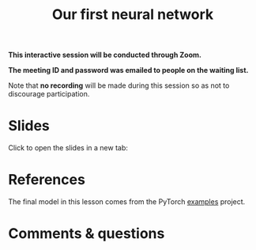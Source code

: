 #+title: Our first neural network
#+description: Zoom
#+colordes: #cc0066
#+slug: pt-14-firstnn
#+weight: 15

#+OPTIONS: toc:nil

#+BEGIN_zoombox
*This interactive session will be conducted through Zoom.*

*The meeting ID and password was emailed to people on the waiting list.*
#+END_zoombox

Note that *no recording* will be made during this session so as not to discourage participation.

* Slides

Click to open the slides in a new tab:

#+BEGIN_export html
<a href="https://westgrid-slides.netlify.app/pt_firstnn.html#/" target="_blank"><p align="center"><img src="/img/school/firstnn_slides.png" title="" width="100%" style="border-style: solid; border-width: 2.5px 2px 0 2.5px; border-color: black"/></p></a>
#+END_export

* References

The final model in this lesson comes from the PyTorch [[https://github.com/pytorch/examples][examples]] project.

* Comments & questions
